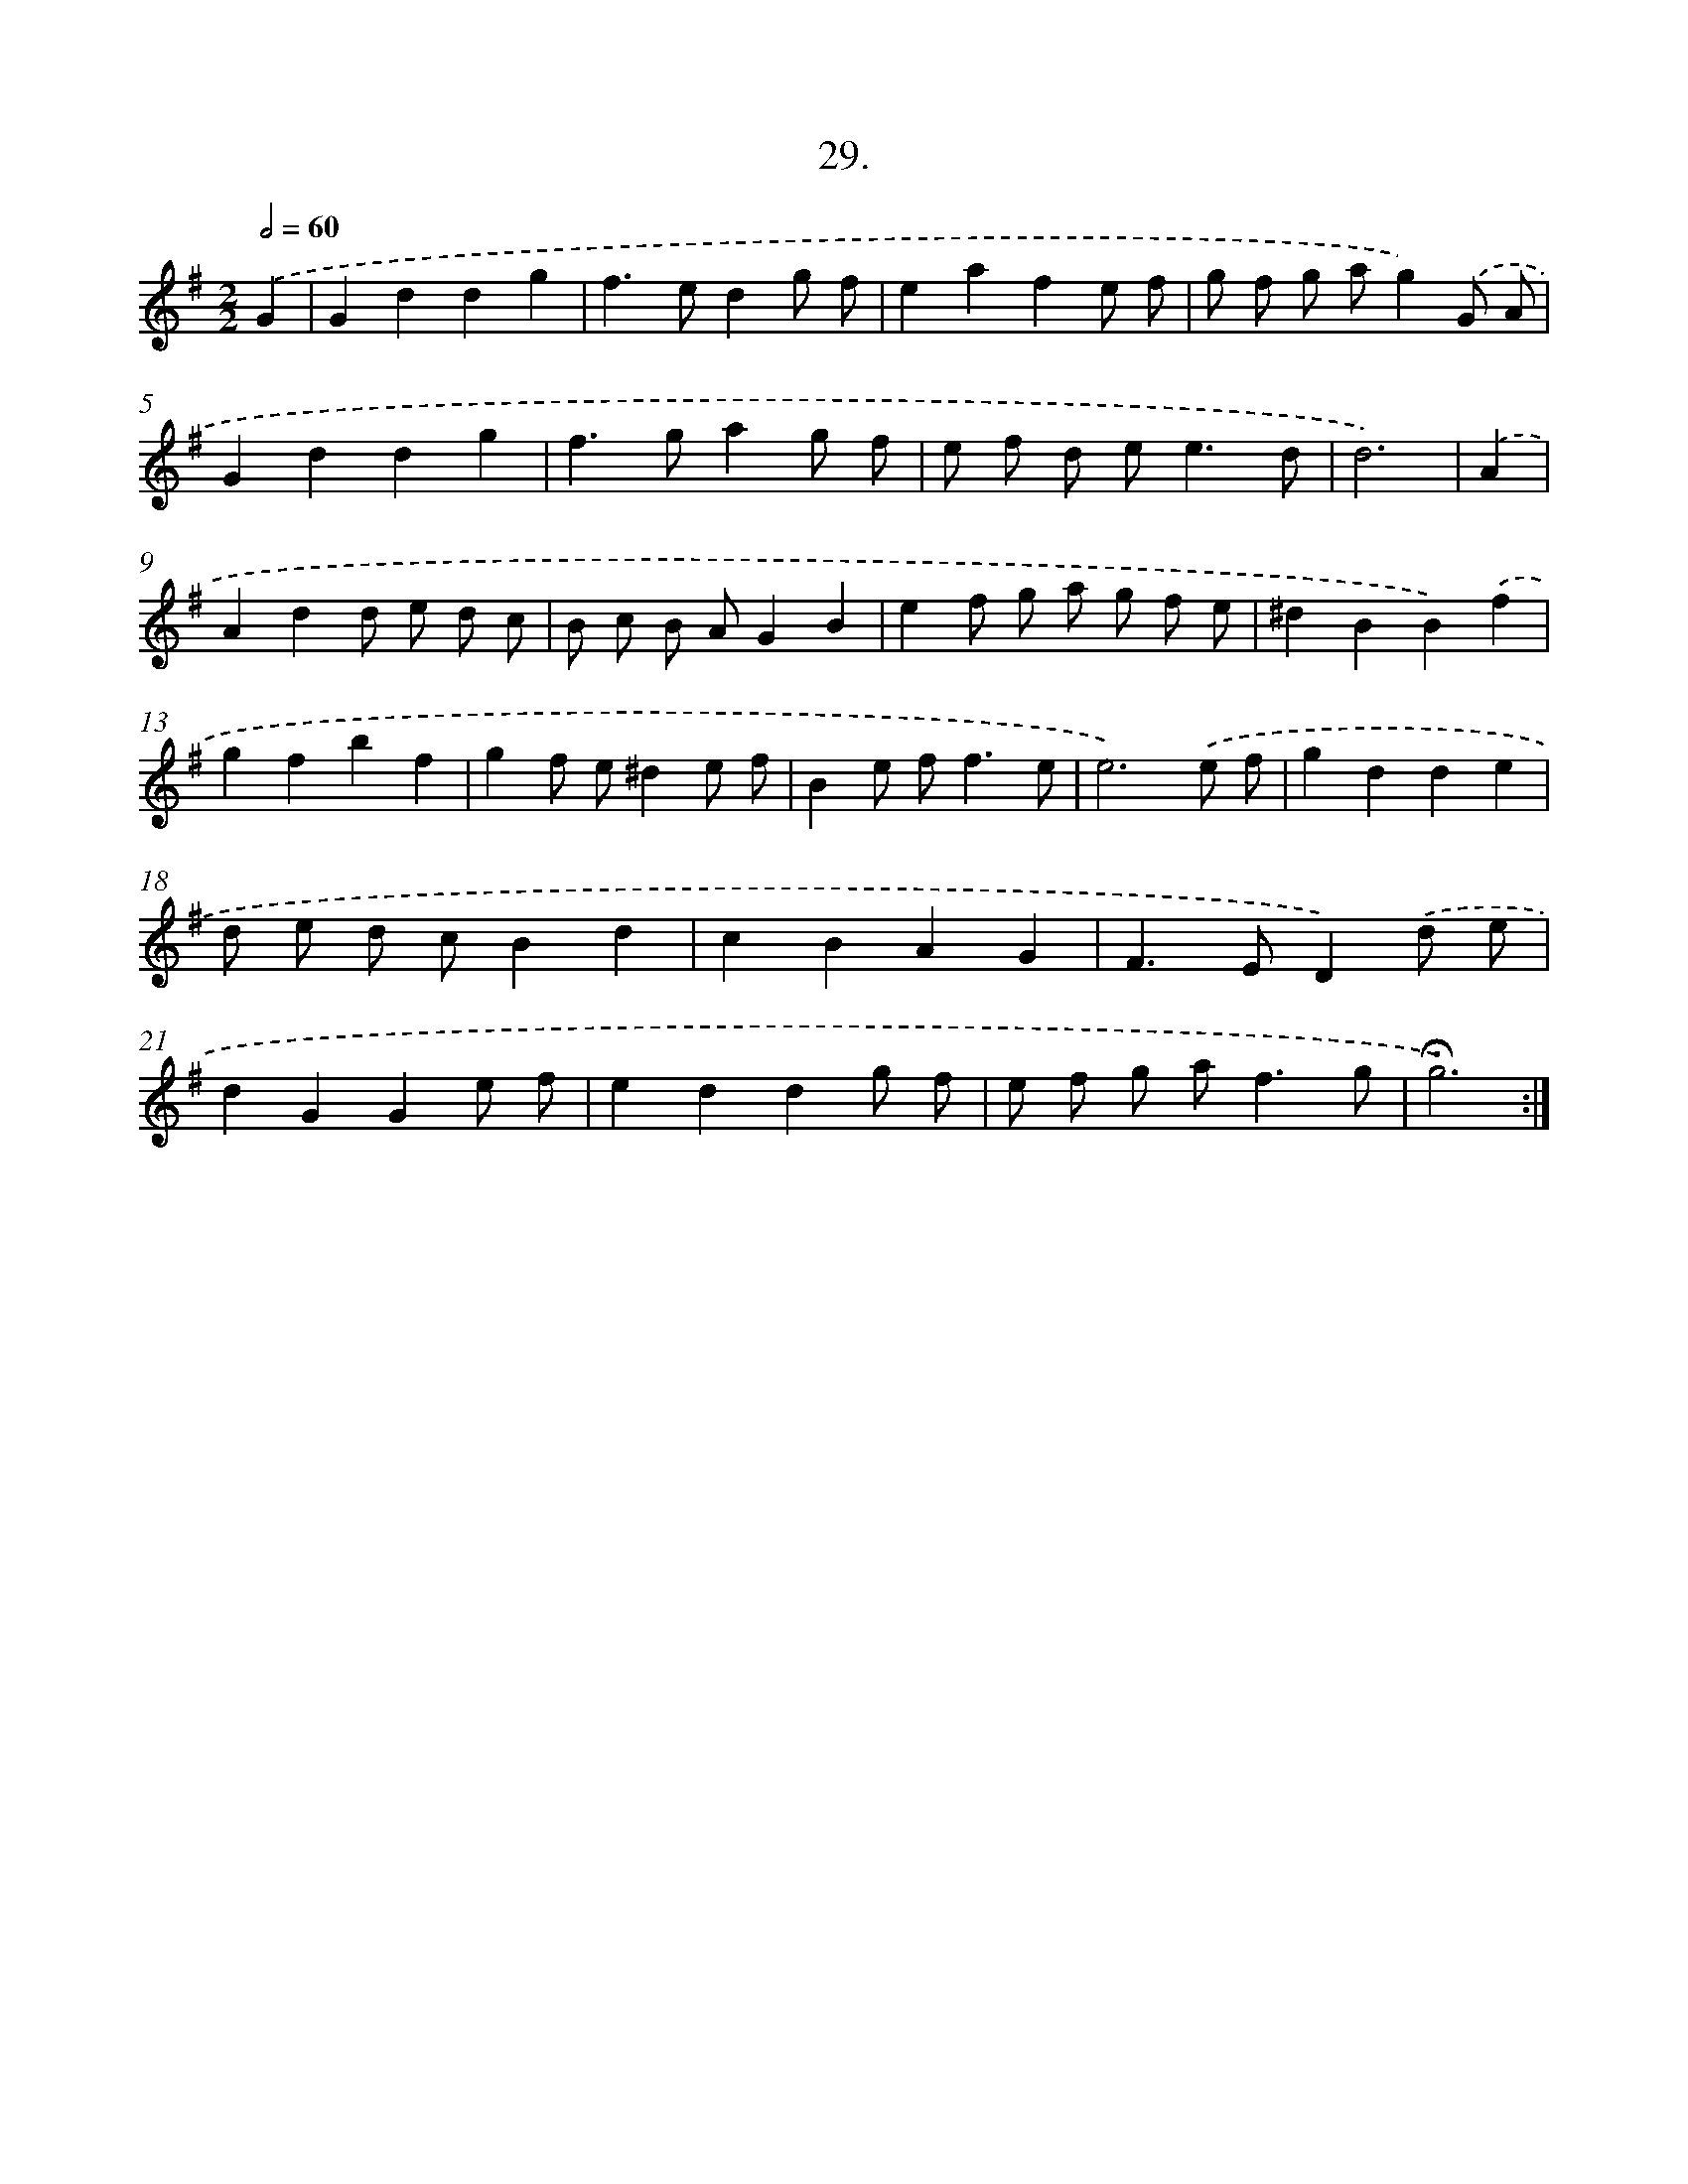 X: 14155
T: 29.
%%abc-version 2.0
%%abcx-abcm2ps-target-version 5.9.1 (29 Sep 2008)
%%abc-creator hum2abc beta
%%abcx-conversion-date 2018/11/01 14:37:41
%%humdrum-veritas 931283673
%%humdrum-veritas-data 136606672
%%continueall 1
%%barnumbers 0
L: 1/8
M: 2/2
Q: 1/2=60
K: G clef=treble
.('G2 [I:setbarnb 1]|
G2d2d2g2 |
f2>e2d2g f |
e2a2f2e f |
g f g ag2).('G A |
G2d2d2g2 |
f2>g2a2g f |
e f d e2<e2d |
d6) |
.('A2 [I:setbarnb 9]|
A2d2d e d c |
B c B AG2B2 |
e2f g a g f e |
^d2B2B2).('f2 |
g2f2b2f2 |
g2f e^d2e f |
B2e f2<f2e |
e6).('e f |
g2d2d2e2 |
d e d cB2d2 |
c2B2A2G2 |
F2>E2D2).('d e |
d2G2G2e f |
e2d2d2g f |
e f g a2<f2g |
!fermata!g6) :|]
